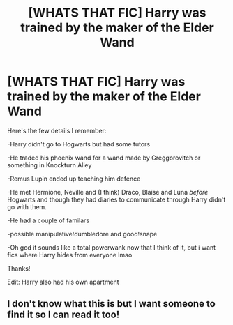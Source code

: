 #+TITLE: [WHATS THAT FIC] Harry was trained by the maker of the Elder Wand

* [WHATS THAT FIC] Harry was trained by the maker of the Elder Wand
:PROPERTIES:
:Author: browtfiwasboredokai
:Score: 8
:DateUnix: 1586969583.0
:DateShort: 2020-Apr-15
:FlairText: What's That Fic?
:END:
Here's the few details I remember:

-Harry didn't go to Hogwarts but had some tutors

-He traded his phoenix wand for a wand made by Greggorovitch or something in Knockturn Alley

-Remus Lupin ended up teaching him defence

-He met Hermione, Neville and (I think) Draco, Blaise and Luna /before/ Hogwarts and though they had diaries to communicate through Harry didn't go with them.

-He had a couple of familars

-possible manipulative!dumbledore and good!snape

-Oh god it sounds like a total powerwank now that I think of it, but i want fics where Harry hides from everyone lmao

Thanks!

Edit: Harry also had his own apartment


** I don't know what this is but I want someone to find it so I can read it too!
:PROPERTIES:
:Author: LondonFoggie
:Score: 3
:DateUnix: 1587017980.0
:DateShort: 2020-Apr-16
:END:
